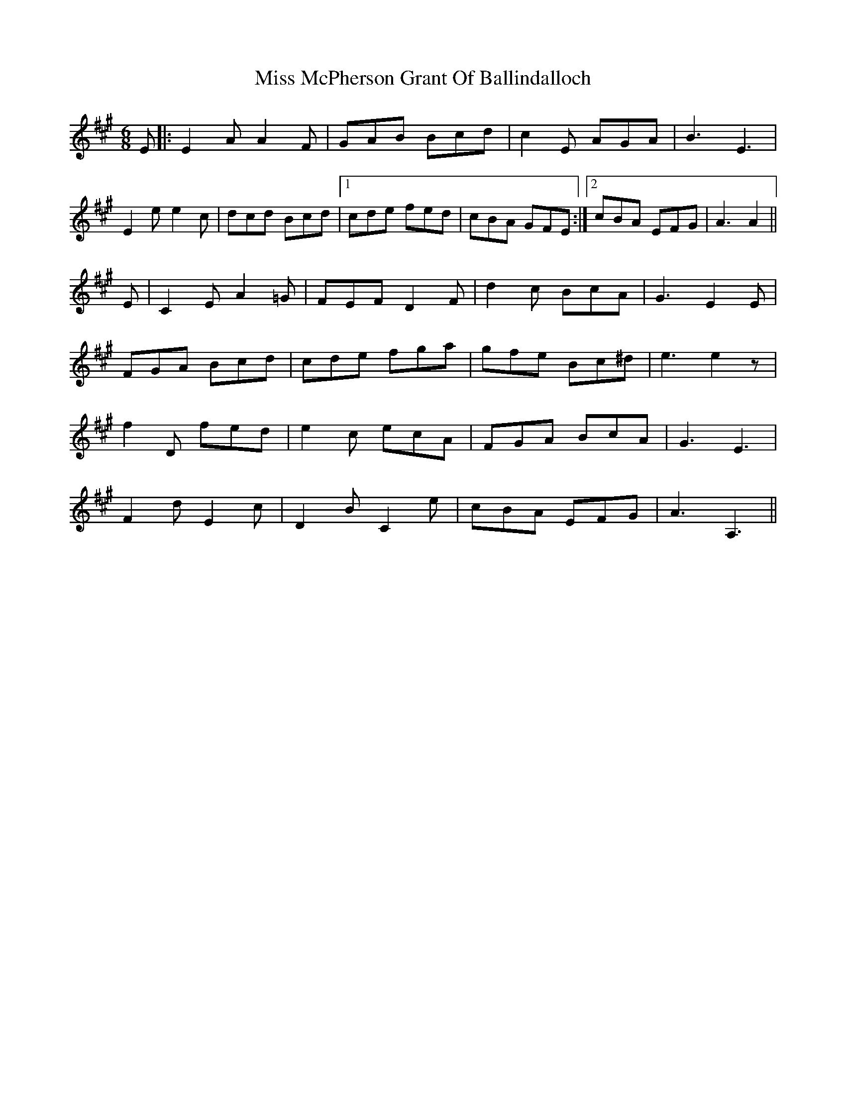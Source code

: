 X: 27168
T: Miss McPherson Grant Of Ballindalloch
R: jig
M: 6/8
K: Amajor
E|:E2 A A2 F|GAB Bcd|c2 E AGA|B3 E3|
E2 e e2 c|dcd Bcd|1 cde fed|cBA GFE:|2 cBA EFG|A3 A2||
E|C2 E A2 =G|FEF D2 F|d2 c BcA|G3 E2 E|
FGA Bcd|cde fga|gfe Bc^d|e3 e2 z|
f2 D fed|e2 c ecA|FGA BcA|G3 E3|
F2 d E2 c|D2 B C2 e|cBA EFG|A3 A,3||

